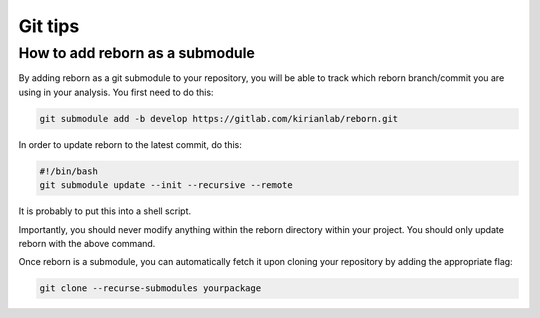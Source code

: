 .. _gittips_anchor:

Git tips
========

How to add reborn as a submodule
--------------------------------

By adding reborn as a git submodule to your repository, you will be able to track which reborn branch/commit you are
using in your analysis.  You first need to do this:

.. code-block:: bash

    git submodule add -b develop https://gitlab.com/kirianlab/reborn.git

In order to update reborn to the latest commit, do this:

.. code-block:: bash

    #!/bin/bash
    git submodule update --init --recursive --remote

It is probably to put this into a shell script.

Importantly, you should never modify anything within the reborn directory within your project.  You should only
update reborn with the above command.

Once reborn is a submodule, you can automatically fetch it upon cloning your repository by adding the appropriate
flag:

.. code-block:: bash

    git clone --recurse-submodules yourpackage
